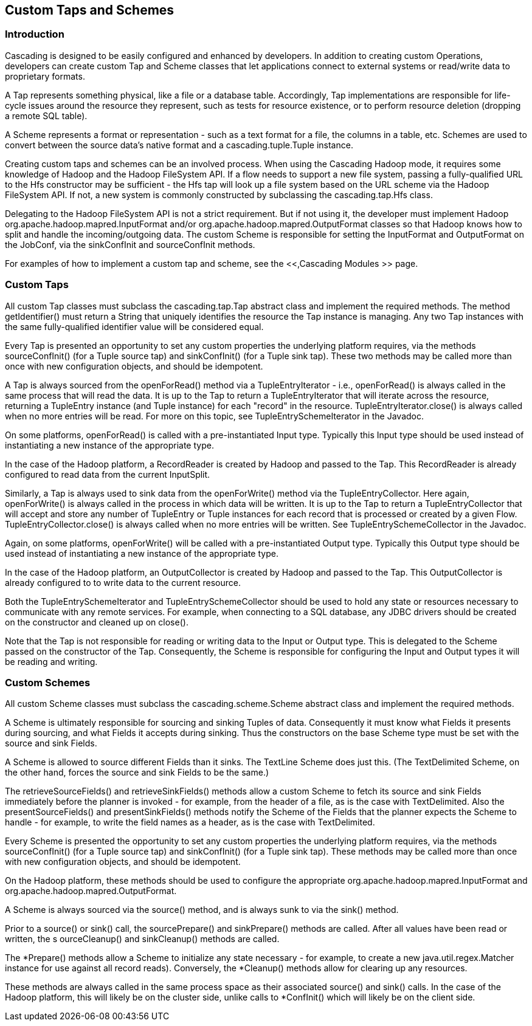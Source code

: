 
== Custom Taps and Schemes



=== Introduction

Cascading is designed to be easily configured and enhanced by
developers. In addition to creating custom Operations, developers can
create custom [classname]+Tap+ and
[classname]+Scheme+ classes that let applications connect to
external systems or read/write data to proprietary formats.

A Tap represents something physical, like a file or a database
table. Accordingly, Tap implementations are responsible for life-cycle
issues around the resource they represent, such as tests for resource
existence, or to perform resource deletion (dropping a remote SQL
table).

A Scheme represents a format or representation - such as a text
format for a file, the columns in a table, etc. Schemes are used to
convert between the source data's native format and a
[classname]+cascading.tuple.Tuple+ instance.

Creating custom taps and schemes can be an involved process. When
using the Cascading Hadoop mode, it requires some knowledge of Hadoop
and the Hadoop FileSystem API. If a flow needs to support a new file
system, passing a fully-qualified URL to the [classname]+Hfs+
constructor may be sufficient - the [classname]+Hfs+ tap will
look up a file system based on the URL scheme via the Hadoop FileSystem
API. If not, a new system is commonly constructed by subclassing the
[classname]+cascading.tap.Hfs+ class.

Delegating to the Hadoop FileSystem API is not a strict
requirement. But if not using it, the developer must implement Hadoop
[classname]+org.apache.hadoop.mapred.InputFormat+ and/or
[classname]+org.apache.hadoop.mapred.OutputFormat+ classes so
that Hadoop knows how to split and handle the incoming/outgoing data.
The custom [classname]+Scheme+ is responsible for setting the
[classname]+InputFormat+ and
[classname]+OutputFormat+ on the
[classname]+JobConf+, via the
[methodname]+sinkConfInit+ and
[methodname]+sourceConfInit+ methods.

For examples of how to implement a custom tap and scheme, see the
<<,Cascading Modules
>> page.



=== Custom Taps

All custom Tap classes must subclass the
[classname]+cascading.tap.Tap+ abstract class and implement
the required methods. The method
[methodname]+getIdentifier()+ must return a
[classname]+String+ that uniquely identifies the resource the
Tap instance is managing. Any two Tap instances with the same
fully-qualified identifier value will be considered equal.

Every Tap is presented an opportunity to set any custom properties
the underlying platform requires, via the methods
[methodname]+sourceConfInit()+ (for a Tuple source tap) and
[methodname]+sinkConfInit()+ (for a Tuple sink tap). These
two methods may be called more than once with new configuration objects,
and should be idempotent.

A Tap is always sourced from the
[methodname]+openForRead()+ method via a
[classname]+TupleEntryIterator+ - i.e.,
[methodname]+openForRead()+ is always called in the same
process that will read the data. It is up to the Tap to return a
[classname]+TupleEntryIterator+ that will iterate across the
resource, returning a [classname]+TupleEntry+ instance (and
[classname]+Tuple+ instance) for each "record" in the
resource. [methodname]+TupleEntryIterator.close()+ is always
called when no more entries will be read. For more on this topic, see
[classname]+TupleEntrySchemeIterator+ in the Javadoc.

On some platforms, [methodname]+openForRead()+ is
called with a pre-instantiated Input type. Typically this Input type
should be used instead of instantiating a new instance of the
appropriate type.

In the case of the Hadoop platform, a
[classname]+RecordReader+ is created by Hadoop and passed to
the Tap. This [classname]+RecordReader+ is already configured
to read data from the current [classname]+InputSplit+.

Similarly, a Tap is always used to sink data from the
[methodname]+openForWrite()+ method via the
[classname]+TupleEntryCollector+. Here again,
[methodname]+openForWrite()+ is always called in the process
in which data will be written. It is up to the Tap to return a
[classname]+TupleEntryCollector+ that will accept and store
any number of [classname]+TupleEntry+ or
[classname]+Tuple+ instances for each record that is processed
or created by a given Flow.
[methodname]+TupleEntryCollector.close()+ is always called
when no more entries will be written. See
[classname]+TupleEntrySchemeCollector+ in the Javadoc.

Again, on some platforms, [methodname]+openForWrite()+
will be called with a pre-instantiated Output type. Typically this
Output type should be used instead of instantiating a new instance of
the appropriate type.

In the case of the Hadoop platform, an
[classname]+OutputCollector+ is created by Hadoop and passed
to the Tap. This [classname]+OutputCollector+ is already
configured to to write data to the current resource.

Both the [classname]+TupleEntrySchemeIterator+ and
[classname]+TupleEntrySchemeCollector+ should be used to hold
any state or resources necessary to communicate with any remote
services. For example, when connecting to a SQL database, any JDBC
drivers should be created on the constructor and cleaned up on
[methodname]+close()+.

Note that the Tap is not responsible for reading or writing data
to the Input or Output type. This is delegated to the
[classname]+Scheme+ passed on the constructor of the
[classname]+Tap+. Consequently, the
[classname]+Scheme+ is responsible for configuring the Input
and Output types it will be reading and writing.



=== Custom Schemes

All custom Scheme classes must subclass the
[classname]+cascading.scheme.Scheme+ abstract class and
implement the required methods.

A [classname]+Scheme+ is ultimately responsible for
sourcing and sinking Tuples of data. Consequently it must know what
[classname]+Fields+ it presents during sourcing, and what
[classname]+Fields+ it accepts during sinking. Thus the
constructors on the base [classname]+Scheme+ type must be set
with the source and sink Fields.

A Scheme is allowed to source different Fields than it sinks. The
[classname]+TextLine+ [classname]+Scheme+ does just
this. (The [classname]+TextDelimited+
[classname]+Scheme+, on the other hand, forces the source and
sink [classname]+Fields+ to be the same.)

The [methodname]+retrieveSourceFields()+ and
[methodname]+retrieveSinkFields()+ methods allow a custom
[classname]+Scheme+ to fetch its source and sink
[classname]+Fields+ immediately before the planner is invoked
- for example, from the header of a file, as is the case with
[classname]+TextDelimited+. Also the
[methodname]+presentSourceFields()+ and
[methodname]+presentSinkFields()+ methods notify the
[classname]+Scheme+ of the [classname]+Fields+ that
the planner expects the Scheme to handle - for example, to write the
field names as a header, as is the case with
[classname]+TextDelimited+.

Every [classname]+Scheme+ is presented the opportunity
to set any custom properties the underlying platform requires, via the
methods [methodname]+sourceConfInit()+ (for a Tuple source
tap) and [methodname]+sinkConfInit()+ (for a Tuple sink tap).
These methods may be called more than once with new configuration
objects, and should be idempotent.

On the Hadoop platform, these methods should be used to configure
the appropriate
[classname]+org.apache.hadoop.mapred.InputFormat+ and
[classname]+org.apache.hadoop.mapred.OutputFormat+.

A Scheme is always sourced via the
[methodname]+source()+ method, and is always sunk to via the
[methodname]+sink()+ method.

Prior to a [methodname]+source()+ or
[methodname]+sink()+ call, the
[methodname]+sourcePrepare()+ and
[methodname]+sinkPrepare()+ methods are called. After all
values have been read or written, the s
[methodname]+ourceCleanup()+ and
[methodname]+sinkCleanup()+ methods are called.

The [methodname]+*Prepare()+ methods allow a Scheme to
initialize any state necessary - for example, to create a new
[classname]+java.util.regex.Matcher+ instance for use against
all record reads). Conversely, the [methodname]+*Cleanup()+
methods allow for clearing up any resources.

These methods are always called in the same process space as their
associated [methodname]+source()+ and
[methodname]+sink()+ calls. In the case of the Hadoop
platform, this will likely be on the cluster side, unlike calls to
[methodname]+*ConfInit()+ which will likely be on the client
side.

